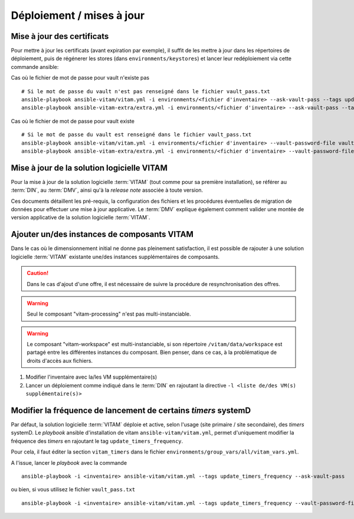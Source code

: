 Déploiement / mises à jour
##########################

.. _CertifAnchor:

Mise à jour des certificats
===========================

Pour mettre à jour les certificats (avant expiration par exemple), il suffit de les mettre à jour dans les répertoires de déploiement, puis de régénerer les stores (dans ``environments/keystores``) et lancer leur redéploiement via cette commande ansible:

Cas où le fichier de mot de passe pour vault n'existe pas ::

    # Si le mot de passe du vault n'est pas renseigné dans le fichier vault_pass.txt
    ansible-playbook ansible-vitam/vitam.yml -i environments/<fichier d'inventaire> --ask-vault-pass --tags update_vitam_certificates
    ansible-playbook ansible-vitam-extra/extra.yml -i environments/<fichier d'inventaire> --ask-vault-pass --tags update_vitam_certificates

Cas où le fichier de mot de passe pour vault existe  ::

    # Si le mot de passe du vault est renseigné dans le fichier vault_pass.txt
    ansible-playbook ansible-vitam/vitam.yml -i environments/<fichier d'inventaire> --vault-password-file vault_pass.txt --tags update_vitam_certificates
    ansible-playbook ansible-vitam-extra/extra.yml -i environments/<fichier d'inventaire> --vault-password-file vault_pass.txt --tags update_vitam_certificates

.. seealso:: Le cycle de vie des certificats est rappelé dans les annexes. Une vue d'ensemble est également présentée dans le :term:`DIN`.


Mise à jour de la solution logicielle VITAM
============================================

Pour la mise à jour de la solution logicielle :term:`VITAM` (tout comme pour sa première installation), se référer au :term:`DIN`, au :term:`DMV`, ainsi qu'à la `release note` associée à toute version.

Ces documents détaillent les pré-requis, la configuration des fichiers et les procédures éventuelles de migration de données pour effectuer une mise à jour applicative. Le :term:`DMV` explique également comment valider une montée de version applicative de la solution logicielle :term:`VITAM`.

.. seealso:: Plus d'informations, et notamment les paramètres d'installation, sont disponibles dans le :term:`DIN`.

.. seealso:: Dans le cadre d'une montée de version, se référer également au :term:`DMV`.

Ajouter un/des instances de composants VITAM
============================================

Dans le cas où le dimensionnement initial ne donne pas pleinement satisfaction, il est possible de rajouter à une solution logicielle :term:`VITAM` existante une/des instances supplémentaires de composants.

.. caution:: Dans le cas d'ajout d'une offre, il est nécessaire de suivre la procédure de resynchronisation des offres.

.. warning:: Seul le composant "vitam-processing" n'est pas multi-instanciable.

.. warning:: Le composant "vitam-workspace" est multi-instanciable, si son répertoire ``/vitam/data/workspace`` est partagé entre les différentes instances du composant. Bien penser, dans ce cas, à la problématique de droits d'accès aux fichiers.


1. Modifier l'inventaire avec la/les VM supplémentaire(s)
2. Lancer un déploiement comme indiqué dans le :term:`DIN` en rajoutant la directive ``-l <liste de/des VM(s) supplémentaire(s)>``

.. _changetimers:

Modifier la fréquence de lancement de certains `timers` systemD
================================================================

Par défaut, la solution logicielle :term:`VITAM` déploie et active, selon l'usage (site primaire / site secondaire), des *timers* systemD.
Le  *playbook* ansible d'installation de vitam ``ansible-vitam/vitam.yml``, permet d'uniquement modifier la fréquence des *timers* en rajoutant le tag ``update_timers_frequency``.

Pour cela, il faut éditer la section ``vitam_timers``  dans le fichier ``environments/group_vars/all/vitam_vars.yml``.

A l'issue, lancer le *playbook* avec la commande ::

    ansible-playbook -i <inventaire> ansible-vitam/vitam.yml --tags update_timers_frequency --ask-vault-pass

ou bien, si vous utilisez le fichier ``vault_pass.txt`` ::

    ansible-playbook -i <inventaire> ansible-vitam/vitam.yml --tags update_timers_frequency --vault-password-file vault_pass.txt
